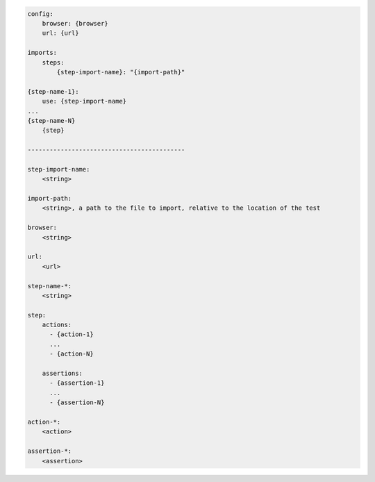 .. code-block:: text

    config:
        browser: {browser}
        url: {url}

    imports:
        steps:
            {step-import-name}: "{import-path}"

    {step-name-1}:
        use: {step-import-name}
    ...
    {step-name-N}
        {step}

    -------------------------------------------

    step-import-name:
        <string>

    import-path:
        <string>, a path to the file to import, relative to the location of the test

    browser:
        <string>

    url:
        <url>

    step-name-*:
        <string>

    step:
        actions:
          - {action-1}
          ...
          - {action-N}

        assertions:
          - {assertion-1}
          ...
          - {assertion-N}

    action-*:
        <action>

    assertion-*:
        <assertion>
